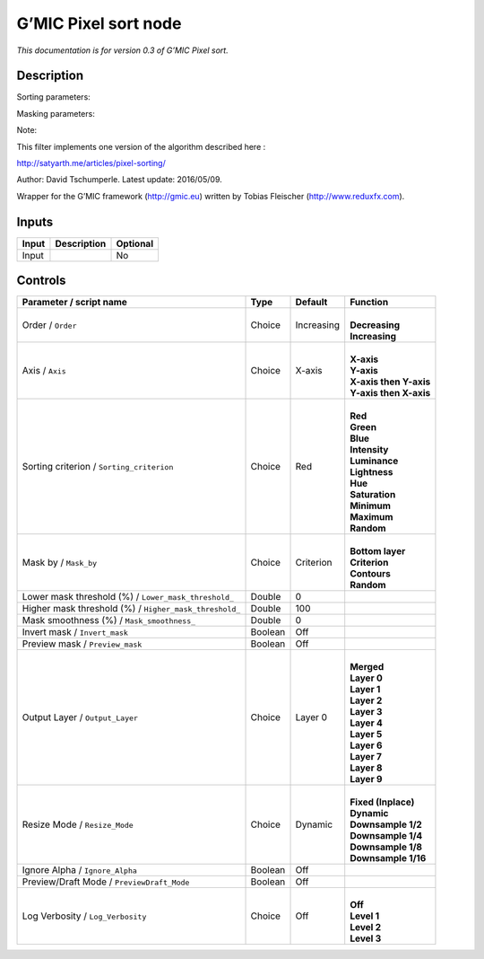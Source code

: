 .. _eu.gmic.Pixelsort:

G’MIC Pixel sort node
=====================

*This documentation is for version 0.3 of G’MIC Pixel sort.*

Description
-----------

Sorting parameters:

Masking parameters:

Note:

This filter implements one version of the algorithm described here :

http://satyarth.me/articles/pixel-sorting/

Author: David Tschumperle. Latest update: 2016/05/09.

Wrapper for the G’MIC framework (http://gmic.eu) written by Tobias Fleischer (http://www.reduxfx.com).

Inputs
------

+-------+-------------+----------+
| Input | Description | Optional |
+=======+=============+==========+
| Input |             | No       |
+-------+-------------+----------+

Controls
--------

.. tabularcolumns:: |>{\raggedright}p{0.2\columnwidth}|>{\raggedright}p{0.06\columnwidth}|>{\raggedright}p{0.07\columnwidth}|p{0.63\columnwidth}|

.. cssclass:: longtable

+--------------------------------------------------------+---------+------------+--------------------------+
| Parameter / script name                                | Type    | Default    | Function                 |
+========================================================+=========+============+==========================+
| Order / ``Order``                                      | Choice  | Increasing | |                        |
|                                                        |         |            | | **Decreasing**         |
|                                                        |         |            | | **Increasing**         |
+--------------------------------------------------------+---------+------------+--------------------------+
| Axis / ``Axis``                                        | Choice  | X-axis     | |                        |
|                                                        |         |            | | **X-axis**             |
|                                                        |         |            | | **Y-axis**             |
|                                                        |         |            | | **X-axis then Y-axis** |
|                                                        |         |            | | **Y-axis then X-axis** |
+--------------------------------------------------------+---------+------------+--------------------------+
| Sorting criterion / ``Sorting_criterion``              | Choice  | Red        | |                        |
|                                                        |         |            | | **Red**                |
|                                                        |         |            | | **Green**              |
|                                                        |         |            | | **Blue**               |
|                                                        |         |            | | **Intensity**          |
|                                                        |         |            | | **Luminance**          |
|                                                        |         |            | | **Lightness**          |
|                                                        |         |            | | **Hue**                |
|                                                        |         |            | | **Saturation**         |
|                                                        |         |            | | **Minimum**            |
|                                                        |         |            | | **Maximum**            |
|                                                        |         |            | | **Random**             |
+--------------------------------------------------------+---------+------------+--------------------------+
| Mask by / ``Mask_by``                                  | Choice  | Criterion  | |                        |
|                                                        |         |            | | **Bottom layer**       |
|                                                        |         |            | | **Criterion**          |
|                                                        |         |            | | **Contours**           |
|                                                        |         |            | | **Random**             |
+--------------------------------------------------------+---------+------------+--------------------------+
| Lower mask threshold (%) / ``Lower_mask_threshold_``   | Double  | 0          |                          |
+--------------------------------------------------------+---------+------------+--------------------------+
| Higher mask threshold (%) / ``Higher_mask_threshold_`` | Double  | 100        |                          |
+--------------------------------------------------------+---------+------------+--------------------------+
| Mask smoothness (%) / ``Mask_smoothness_``             | Double  | 0          |                          |
+--------------------------------------------------------+---------+------------+--------------------------+
| Invert mask / ``Invert_mask``                          | Boolean | Off        |                          |
+--------------------------------------------------------+---------+------------+--------------------------+
| Preview mask / ``Preview_mask``                        | Boolean | Off        |                          |
+--------------------------------------------------------+---------+------------+--------------------------+
| Output Layer / ``Output_Layer``                        | Choice  | Layer 0    | |                        |
|                                                        |         |            | | **Merged**             |
|                                                        |         |            | | **Layer 0**            |
|                                                        |         |            | | **Layer 1**            |
|                                                        |         |            | | **Layer 2**            |
|                                                        |         |            | | **Layer 3**            |
|                                                        |         |            | | **Layer 4**            |
|                                                        |         |            | | **Layer 5**            |
|                                                        |         |            | | **Layer 6**            |
|                                                        |         |            | | **Layer 7**            |
|                                                        |         |            | | **Layer 8**            |
|                                                        |         |            | | **Layer 9**            |
+--------------------------------------------------------+---------+------------+--------------------------+
| Resize Mode / ``Resize_Mode``                          | Choice  | Dynamic    | |                        |
|                                                        |         |            | | **Fixed (Inplace)**    |
|                                                        |         |            | | **Dynamic**            |
|                                                        |         |            | | **Downsample 1/2**     |
|                                                        |         |            | | **Downsample 1/4**     |
|                                                        |         |            | | **Downsample 1/8**     |
|                                                        |         |            | | **Downsample 1/16**    |
+--------------------------------------------------------+---------+------------+--------------------------+
| Ignore Alpha / ``Ignore_Alpha``                        | Boolean | Off        |                          |
+--------------------------------------------------------+---------+------------+--------------------------+
| Preview/Draft Mode / ``PreviewDraft_Mode``             | Boolean | Off        |                          |
+--------------------------------------------------------+---------+------------+--------------------------+
| Log Verbosity / ``Log_Verbosity``                      | Choice  | Off        | |                        |
|                                                        |         |            | | **Off**                |
|                                                        |         |            | | **Level 1**            |
|                                                        |         |            | | **Level 2**            |
|                                                        |         |            | | **Level 3**            |
+--------------------------------------------------------+---------+------------+--------------------------+
